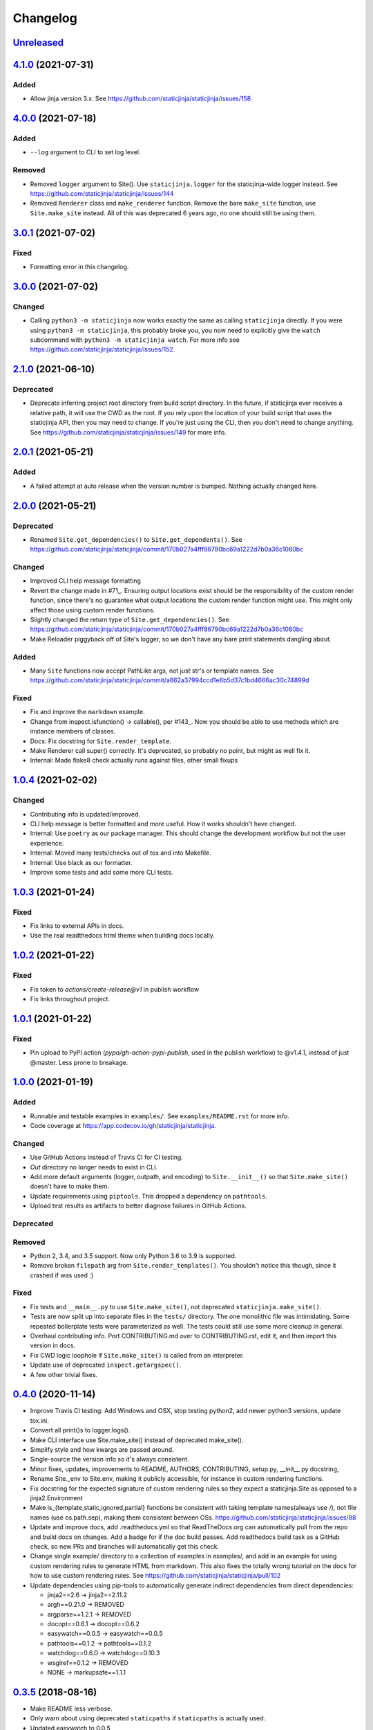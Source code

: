 Changelog
=========

Unreleased_
-----------

.. _Unreleased: https://github.com/staticjinja/staticjinja/compare/main

4.1.0_ (2021-07-31)
-------------------

.. _4.1.0: https://github.com/staticjinja/staticjinja/compare/4.0.0...4.1.0

Added
^^^^^

* Allow jinja version 3.x.
  See https://github.com/staticjinja/staticjinja/issues/158


4.0.0_ (2021-07-18)
-------------------

Added
^^^^^

* ``--log`` argument to CLI to set log level.

Removed
^^^^^^^

* Removed ``logger`` argument to Site(). Use ``staticjinja.logger`` for the
  staticjinja-wide logger instead. See
  https://github.com/staticjinja/staticjinja/issues/144

* Removed ``Renderer`` class and ``make_renderer`` function. Remove the bare
  ``make_site`` function, use ``Site.make_site`` instead. All of this was deprecated 6
  years ago, no one should still be using them.

.. _4.0.0: https://github.com/staticjinja/staticjinja/compare/3.0.1...4.0.0

3.0.1_ (2021-07-02)
-------------------

.. _3.0.1: https://github.com/staticjinja/staticjinja/compare/3.0.0...3.0.1

Fixed
^^^^^

* Formatting error in this changelog.

3.0.0_ (2021-07-02)
-------------------

.. _3.0.0: https://github.com/staticjinja/staticjinja/compare/2.1.0...3.0.0

Changed
^^^^^^^

* Calling ``python3 -m staticjinja`` now works exactly the same as calling
  ``staticjinja`` directly. If you were using ``python3 -m staticjinja``, this
  probably broke you, you now need to explicitly give the ``watch`` subcommand
  with ``python3 -m staticjinja watch``. For more info see
  https://github.com/staticjinja/staticjinja/issues/152. 

2.1.0_ (2021-06-10)
-------------------

.. _2.1.0: https://github.com/staticjinja/staticjinja/compare/2.0.1...2.1.0

Deprecated
^^^^^^^^^^

* Deprecate inferring project root directory from build script directory.
  In the future, if staticjinja ever receives a relative path, it will use
  the CWD as the root. If you rely upon the location of your build script
  that uses the staticjinja API, then you may need to change. If you're just
  using the CLI, then you don't need to change anything.
  See https://github.com/staticjinja/staticjinja/issues/149 for more info.

2.0.1_ (2021-05-21)
-------------------

.. _2.0.1: https://github.com/staticjinja/staticjinja/compare/2.0.0...2.0.1

Added
^^^^^

* A failed attempt at auto release when the version number is bumped. Nothing
  actually changed here.

2.0.0_ (2021-05-21)
-------------------

.. _2.0.0: https://github.com/staticjinja/staticjinja/compare/1.0.4...2.0.0


Deprecated
^^^^^^^^^^

* Renamed ``Site.get_dependencies()`` to ``Site.get_dependents()``.
  See https://github.com/staticjinja/staticjinja/commit/170b027a4fff86790bc69a1222d7b0a36c1080bc

Changed
^^^^^^^

* Improved CLI help message formatting

* Revert the change made in #71_. Ensuring output locations exist should be the
  responsibility of the custom render function, since there's no guarantee
  what output locations the custom render function might use. This might only
  affect those using custom render functions.

* Slightly changed the return type of ``Site.get_dependencies()``.
  See https://github.com/staticjinja/staticjinja/commit/170b027a4fff86790bc69a1222d7b0a36c1080bc

* Make Reloader piggyback off of Site's logger, so we don't have any bare print statements
  dangling about.

.. _#71: https://github.com/staticjinja/staticjinja/pull/71


Added
^^^^^

* Many ``Site`` functions now accept PathLike args, not just str's or template names.
  See https://github.com/staticjinja/staticjinja/commit/a662a37994ccd1e6b5d37c1bd4666ac30c74899d

Fixed
^^^^^

* Fix and improve the ``markdown`` example.

* Change from inspect.isfunction() -> callable(), per #143_.
  Now you should be able to use methods which are instance members of classes.

* Docs: Fix docstring for ``Site.render_template``.

* Make Renderer call super() correctly. It's deprecated, so probably no point, but
  might as well fix it.

* Internal: Made flake8 check actually runs against files, other small fixups

.. _#143: https://github.com/staticjinja/staticjinja/issues/145

1.0.4_ (2021-02-02)
-------------------

.. _1.0.4: https://github.com/staticjinja/staticjinja/compare/1.0.3...1.0.4

Changed
^^^^^^^

* Contributing info is updated/improved.

* CLI help message is better formatted and more useful. How it works shouldn't
  have changed.

* Internal: Use ``poetry`` as our package manager. This should change the
  development workflow but not the user experience.

* Internal: Moved many tests/checks out of tox and into Makefile.

* Internal: Use black as our formatter.

* Improve some tests and add some more CLI tests.

1.0.3_ (2021-01-24)
-------------------

.. _1.0.3: https://github.com/staticjinja/staticjinja/compare/1.0.2...1.0.3

Fixed
^^^^^

* Fix links to external APIs in docs.

* Use the real readthedocs html theme when building docs locally.

1.0.2_ (2021-01-22)
-------------------

.. _1.0.2: https://github.com/staticjinja/staticjinja/compare/1.0.1...1.0.2

Fixed
^^^^^

* Fix token to `actions/create-release@v1` in publish workflow

* Fix links throughout project.

1.0.1_ (2021-01-22)
-------------------

.. _1.0.1: https://github.com/staticjinja/staticjinja/compare/1.0.0...1.0.1

Fixed
^^^^^

* Pin upload to PyPI action (`pypa/gh-action-pypi-publish`, used in the publish
  workflow) to @v1.4.1, instead of just @master. Less prone to breakage.


1.0.0_ (2021-01-19)
-------------------

.. _1.0.0: https://github.com/staticjinja/staticjinja/compare/0.4.0...1.0.0

Added
^^^^^

* Runnable and testable examples in ``examples/``. See ``examples/README.rst``
  for more info.

* Code coverage at https://app.codecov.io/gh/staticjinja/staticjinja.

Changed
^^^^^^^

* Use GitHub Actions instead of Travis CI for CI testing.

* `Out` directory no longer needs to exist in CLI.

* Add more default arguments (logger, outpath, and encoding) to
  ``Site.__init__()`` so that ``Site.make_site()`` doesn't have to make them.

* Update requirements using ``piptools``. This dropped a dependency on
  ``pathtools``.

* Upload test results as artifacts to better diagnose failures in
  GitHub Actions.

Deprecated
^^^^^^^^^^

Removed
^^^^^^^

* Python 2, 3.4, and 3.5 support. Now only Python 3.6 to 3.9 is supported.

* Remove broken ``filepath`` arg from ``Site.render_templates()``.
  You shouldn't notice this though, since it crashed if was used :)

Fixed
^^^^^

* Fix tests and ``__main__.py`` to use ``Site.make_site()``, not deprecated
  ``staticjinja.make_site()``.

* Tests are now split up into separate files in the ``tests/`` directory.
  The one monolithic file was intimidating. Some repeated boilerplate tests
  were parameterized as well. The tests could still use some more cleanup in
  general.

* Overhaul contributing info. Port CONTRIBUTING.md over to CONTRIBUTING.rst,
  edit it, and then import this version in docs.

* Fix CWD logic loophole if ``Site.make_site()`` is called from an interpreter.

* Update use of deprecated ``inspect.getargspec()``.

* A few other trivial fixes.

0.4.0_ (2020-11-14)
-------------------

.. _0.4.0: https://github.com/staticjinja/staticjinja/compare/0.3.5...0.4.0

* Improve Travis CI testing: Add Windows and OSX, stop testing python2,
  add newer python3 versions, update tox.ini.

* Convert all print()s to logger.logs().

* Make CLI interface use Site.make_site() instead of deprecated make_site().

* Simplify style and how kwargs are passed around.

* Single-source the version info so it's always consistent.

* Minor fixes, updates, improvements to README, AUTHORS, CONTRIBUTING,
  setup.py, __init__.py docstring,

* Rename Site._env to Site.env, making it publicly accessible, for instance
  in custom rendering functions.

* Fix docstring for the expected signature of custom rendering rules so they
  expect a staticjinja.Site as opposed to a jinja2.Environment

* Make is_{template,static,ignored,partial} functions be consistent with
  taking template names(always use `/`), not file names (use os.path.sep),
  making them consistent between OSs.
  https://github.com/staticjinja/staticjinja/issues/88

* Update and improve docs, add .readthedocs.yml so that ReadTheDocs.org can
  automatically pull from the repo and build docs on changes. Add a badge
  for if the doc build passes. Add readthedocs build task as a GitHub check,
  so new PRs and branches will automatically get this check.

* Change single example/ directory to a collection of examples in examples/,
  and add in an example for using custom rendering rules to generate HTML from
  markdown. This also fixes the totally wrong tutorial on the docs for how to
  use custom rendering rules. See https://github.com/staticjinja/staticjinja/pull/102

* Update dependencies using pip-tools to automatically generate indirect
  dependencies from direct dependencies:

  * jinja2==2.6      -> jinja2==2.11.2
  * argh==0.21.0     -> REMOVED
  * argparse==1.2.1  -> REMOVED
  * docopt==0.6.1    -> docopt==0.6.2
  * easywatch==0.0.5 -> easywatch==0.0.5
  * pathtools==0.1.2 -> pathtools==0.1.2
  * watchdog==0.6.0  -> watchdog==0.10.3
  * wsgiref==0.1.2   -> REMOVED
  * NONE             -> markupsafe==1.1.1

0.3.5_ (2018-08-16)
-------------------

.. _0.3.5: https://github.com/staticjinja/staticjinja/compare/0.3.4...0.3.5

* Make README less verbose.

* Only warn about using deprecated ``staticpaths`` if ``staticpaths`` is
  actually used.

* Updated easywatch to 0.0.5


0.3.4_ (2018-08-14)
-------------------

.. _0.3.4: https://github.com/staticjinja/staticjinja/compare/0.3.3...0.3.4

* Move ``make_site()`` to ``Site.make_site()``.

* Deprecate ``staticpaths`` argument to ``Site()`` and ``Site.make_site()``.
  See `Issue #58`_.

* Add an option (default ``True``) for Jinja's ``FileSystemLoader``
  follow to symlinks when loading templates.

* Ensure that the output directory exists, regardless of whether custom
  rendering rules were supplied. Before that was only ensured if custom
  rendering rules were not given.

* License file is included now in distributions.

* Add documentation for partial and ignored files.

* Updated easywatch to 0.0.4.

* Fix a few style errors.

.. _`Issue #58`: https://github.com/staticjinja/staticjinja/issues/58

0.3.3_ (2016-03-08)
-------------------

.. _0.3.3: https://github.com/staticjinja/staticjinja/compare/0.3.2...0.3.3

* Enable users to direct pass dictionaries instead of context generator in Site
  and make_site() for contexts that don't require any logic.

* Introduces a ``mergecontexts`` parameter to Site and make_site() to direct
  staticjinja to either use all matching context generator or only the first
  one when rendering templates.

0.3.2_ (2015-11-23)
-------------------

.. _0.3.2: https://github.com/staticjinja/staticjinja/compare/0.3.1...0.3.2

* Allow passing keyword arguments to jinja2 Environment.

* Use ``shutil.copy2`` instead of ``shutil.copyfile`` when copying static
  resources to preserve the modified time of files which haven't been modified.

* Make the Reloader handle "created" events to support editors like Pycharm
  which save by first deleting then creating, rather than modifying.

* Update easywatch dependency to 0.0.3 to fix an issue that occurs when
  installing easywatch 0.0.2.

* Make ``--srcpath`` accept both absolute paths and relative paths.

* Allow directories to be marked partial or ignored, so that all files inside
  them can be considered partial or ignored. Without this, developers would need
  to rename the contents of these directories manually.

* Allow users to mark a single file as static, instead of just directories.

0.3.1_ (2015-01-21)
-------------------

.. _0.3.1: https://github.com/staticjinja/staticjinja/compare/0.3.0...0.3.1

* Add support for filters so that users can define their own Jinja2 filters and
  use them in templates::

    filters = {
        'filter1': lambda x: "hello world!",
        'filter2': lambda x: x.lower()
    }
    site = staticjinja.make_site(filters=filters)

* Add support for multiple static directories. They can be passed as a string
  of comma-separated names to the CLI or as a list to the Renderer.

* "Renderer" was renamed to "Site" and the Reloader was moved
  staticjinja.reloader.

0.3.0 (2014-06-04)
-------------------

* Add a command, ``staticjinja``, to handle the simple case of
  building context-less templates.
* Add support for copying static files from the template directory to
  the output directory.
* Add support for testing, linting and checking the documentation
  using ``tox``.

0.2.0 (2014-01-04)
------------------

* Add a ``Reloader`` class.

* Add ``Renderer.templates``, which refers to the lists of templates available
  to the ``Renderer``.

* Make ``Renderer.get_context_generator()`` private.

* Add ``Renderer.get_dependencies(filename)``, which gets every file that
  depends on the given file.

* Make ``Renderer.render_templates()`` require a list of templates to render,
  *templates*.
